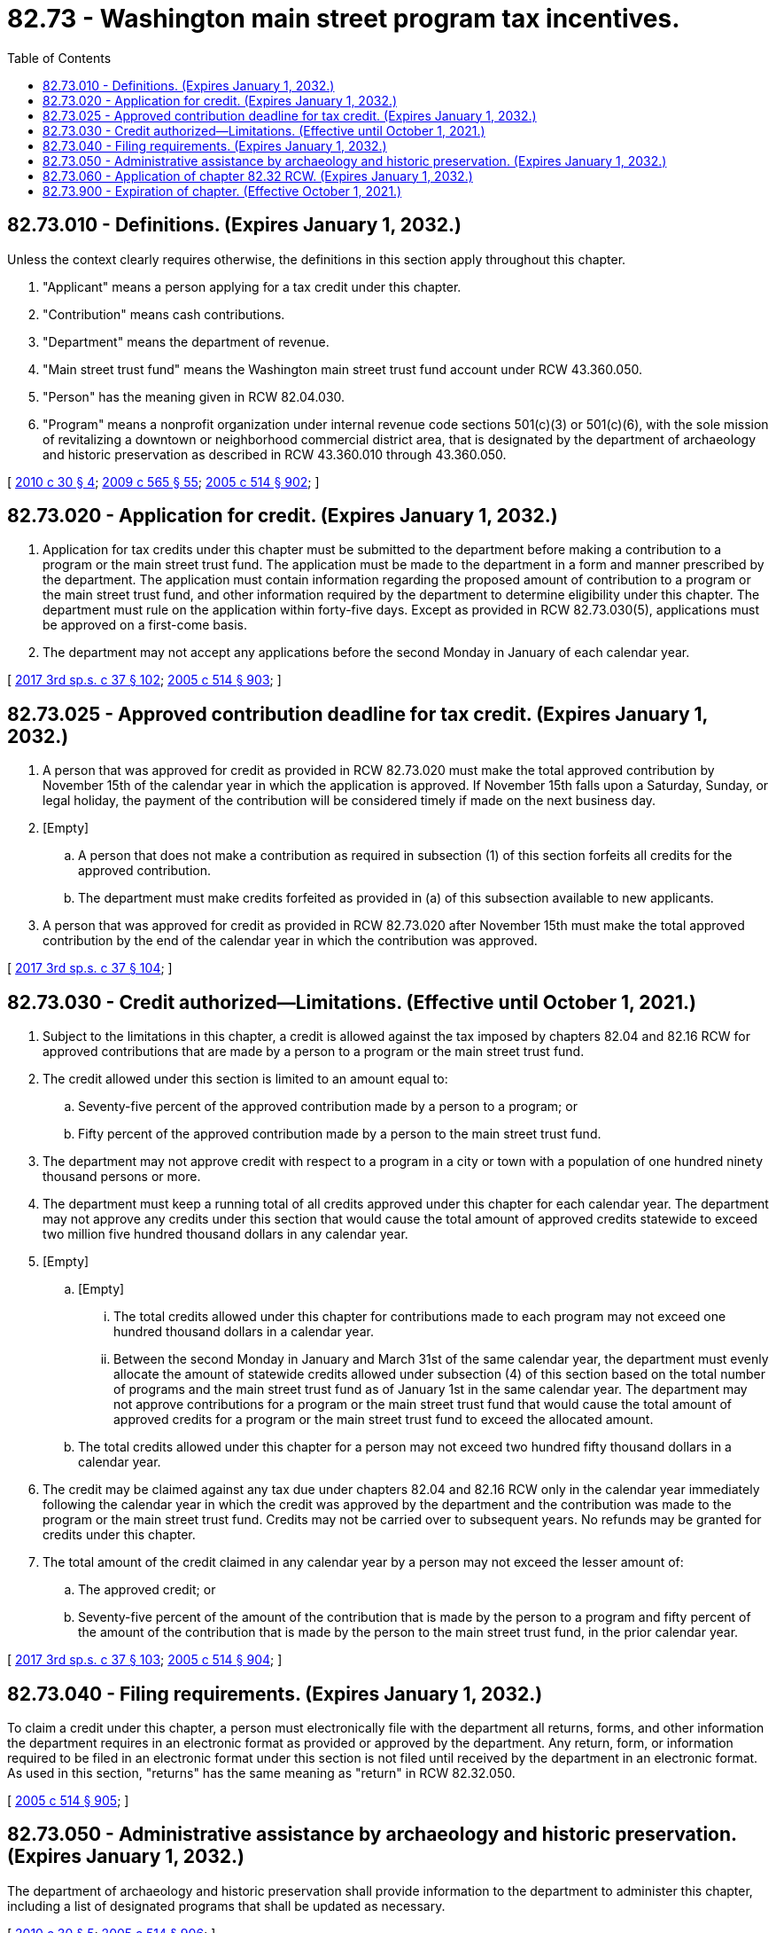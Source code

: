 = 82.73 - Washington main street program tax incentives.
:toc:

== 82.73.010 - Definitions. (Expires January 1, 2032.)
Unless the context clearly requires otherwise, the definitions in this section apply throughout this chapter.

. "Applicant" means a person applying for a tax credit under this chapter.

. "Contribution" means cash contributions.

. "Department" means the department of revenue.

. "Main street trust fund" means the Washington main street trust fund account under RCW 43.360.050.

. "Person" has the meaning given in RCW 82.04.030.

. "Program" means a nonprofit organization under internal revenue code sections 501(c)(3) or 501(c)(6), with the sole mission of revitalizing a downtown or neighborhood commercial district area, that is designated by the department of archaeology and historic preservation as described in RCW 43.360.010 through 43.360.050.

[ http://lawfilesext.leg.wa.gov/biennium/2009-10/Pdf/Bills/Session%20Laws/House/2704-S.SL.pdf?cite=2010%20c%2030%20§%204[2010 c 30 § 4]; http://lawfilesext.leg.wa.gov/biennium/2009-10/Pdf/Bills/Session%20Laws/House/2242.SL.pdf?cite=2009%20c%20565%20§%2055[2009 c 565 § 55]; http://lawfilesext.leg.wa.gov/biennium/2005-06/Pdf/Bills/Session%20Laws/House/2314-S.SL.pdf?cite=2005%20c%20514%20§%20902[2005 c 514 § 902]; ]

== 82.73.020 - Application for credit. (Expires January 1, 2032.)
. Application for tax credits under this chapter must be submitted to the department before making a contribution to a program or the main street trust fund. The application must be made to the department in a form and manner prescribed by the department. The application must contain information regarding the proposed amount of contribution to a program or the main street trust fund, and other information required by the department to determine eligibility under this chapter. The department must rule on the application within forty-five days. Except as provided in RCW 82.73.030(5), applications must be approved on a first-come basis.

. The department may not accept any applications before the second Monday in January of each calendar year.

[ http://lawfilesext.leg.wa.gov/biennium/2017-18/Pdf/Bills/Session%20Laws/Senate/5977-S.SL.pdf?cite=2017%203rd%20sp.s.%20c%2037%20§%20102[2017 3rd sp.s. c 37 § 102]; http://lawfilesext.leg.wa.gov/biennium/2005-06/Pdf/Bills/Session%20Laws/House/2314-S.SL.pdf?cite=2005%20c%20514%20§%20903[2005 c 514 § 903]; ]

== 82.73.025 - Approved contribution deadline for tax credit. (Expires January 1, 2032.)
. A person that was approved for credit as provided in RCW 82.73.020 must make the total approved contribution by November 15th of the calendar year in which the application is approved. If November 15th falls upon a Saturday, Sunday, or legal holiday, the payment of the contribution will be considered timely if made on the next business day.

. [Empty]
.. A person that does not make a contribution as required in subsection (1) of this section forfeits all credits for the approved contribution.

.. The department must make credits forfeited as provided in (a) of this subsection available to new applicants.

. A person that was approved for credit as provided in RCW 82.73.020 after November 15th must make the total approved contribution by the end of the calendar year in which the contribution was approved.

[ http://lawfilesext.leg.wa.gov/biennium/2017-18/Pdf/Bills/Session%20Laws/Senate/5977-S.SL.pdf?cite=2017%203rd%20sp.s.%20c%2037%20§%20104[2017 3rd sp.s. c 37 § 104]; ]

== 82.73.030 - Credit authorized—Limitations. (Effective until October 1, 2021.)
. Subject to the limitations in this chapter, a credit is allowed against the tax imposed by chapters 82.04 and 82.16 RCW for approved contributions that are made by a person to a program or the main street trust fund.

. The credit allowed under this section is limited to an amount equal to:

.. Seventy-five percent of the approved contribution made by a person to a program; or

.. Fifty percent of the approved contribution made by a person to the main street trust fund.

. The department may not approve credit with respect to a program in a city or town with a population of one hundred ninety thousand persons or more.

. The department must keep a running total of all credits approved under this chapter for each calendar year. The department may not approve any credits under this section that would cause the total amount of approved credits statewide to exceed two million five hundred thousand dollars in any calendar year.

. [Empty]
.. [Empty]
... The total credits allowed under this chapter for contributions made to each program may not exceed one hundred thousand dollars in a calendar year.

... Between the second Monday in January and March 31st of the same calendar year, the department must evenly allocate the amount of statewide credits allowed under subsection (4) of this section based on the total number of programs and the main street trust fund as of January 1st in the same calendar year. The department may not approve contributions for a program or the main street trust fund that would cause the total amount of approved credits for a program or the main street trust fund to exceed the allocated amount.

.. The total credits allowed under this chapter for a person may not exceed two hundred fifty thousand dollars in a calendar year.

. The credit may be claimed against any tax due under chapters 82.04 and 82.16 RCW only in the calendar year immediately following the calendar year in which the credit was approved by the department and the contribution was made to the program or the main street trust fund. Credits may not be carried over to subsequent years. No refunds may be granted for credits under this chapter.

. The total amount of the credit claimed in any calendar year by a person may not exceed the lesser amount of:

.. The approved credit; or

.. Seventy-five percent of the amount of the contribution that is made by the person to a program and fifty percent of the amount of the contribution that is made by the person to the main street trust fund, in the prior calendar year.

[ http://lawfilesext.leg.wa.gov/biennium/2017-18/Pdf/Bills/Session%20Laws/Senate/5977-S.SL.pdf?cite=2017%203rd%20sp.s.%20c%2037%20§%20103[2017 3rd sp.s. c 37 § 103]; http://lawfilesext.leg.wa.gov/biennium/2005-06/Pdf/Bills/Session%20Laws/House/2314-S.SL.pdf?cite=2005%20c%20514%20§%20904[2005 c 514 § 904]; ]

== 82.73.040 - Filing requirements. (Expires January 1, 2032.)
To claim a credit under this chapter, a person must electronically file with the department all returns, forms, and other information the department requires in an electronic format as provided or approved by the department. Any return, form, or information required to be filed in an electronic format under this section is not filed until received by the department in an electronic format. As used in this section, "returns" has the same meaning as "return" in RCW 82.32.050.

[ http://lawfilesext.leg.wa.gov/biennium/2005-06/Pdf/Bills/Session%20Laws/House/2314-S.SL.pdf?cite=2005%20c%20514%20§%20905[2005 c 514 § 905]; ]

== 82.73.050 - Administrative assistance by archaeology and historic preservation. (Expires January 1, 2032.)
The department of archaeology and historic preservation shall provide information to the department to administer this chapter, including a list of designated programs that shall be updated as necessary.

[ http://lawfilesext.leg.wa.gov/biennium/2009-10/Pdf/Bills/Session%20Laws/House/2704-S.SL.pdf?cite=2010%20c%2030%20§%205[2010 c 30 § 5]; http://lawfilesext.leg.wa.gov/biennium/2005-06/Pdf/Bills/Session%20Laws/House/2314-S.SL.pdf?cite=2005%20c%20514%20§%20906[2005 c 514 § 906]; ]

== 82.73.060 - Application of chapter  82.32 RCW. (Expires January 1, 2032.)
Chapter 82.32 RCW applies to the administration of this chapter.

[ http://lawfilesext.leg.wa.gov/biennium/2005-06/Pdf/Bills/Session%20Laws/House/2314-S.SL.pdf?cite=2005%20c%20514%20§%20907[2005 c 514 § 907]; ]

== 82.73.900 - Expiration of chapter. (Effective October 1, 2021.)
This chapter expires January 1, 2032.

[ http://lawfilesext.leg.wa.gov/biennium/2021-22/Pdf/Bills/Session%20Laws/House/1279-S.SL.pdf?cite=2021%20c%20112%20§%203[2021 c 112 § 3]; ]

